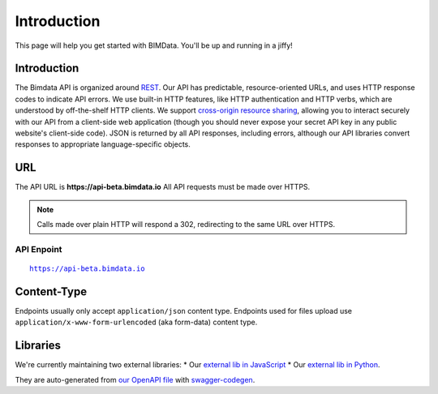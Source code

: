 .. index::
   single: API, HTTP, introduction, bimdata
   module: topics

======================================
Introduction
======================================

This page will help you get started with BIMData. You'll be up and running in a jiffy!


Introduction
================

The Bimdata API is organized around `REST`_. Our API has predictable, resource-oriented URLs, and uses HTTP response codes to indicate API errors. 
We use built-in HTTP features, like HTTP authentication and HTTP verbs, which are understood by off-the-shelf HTTP clients. 
We support `cross-origin resource sharing`_, allowing you to interact securely with our API from a client-side web application (though you should never expose your secret API key in any public website's client-side code).
JSON is returned by all API responses, including errors, although our API libraries convert responses to appropriate language-specific objects.


URL
================

The API URL is **https://api-beta.bimdata.io**
All API requests must be made over HTTPS. 

.. NOTE::
    Calls made over plain HTTP will respond a 302, redirecting to the same URL over HTTPS.

API Enpoint
------------
.. parsed-literal::
    https://api-beta.bimdata.io

Content-Type
================

Endpoints usually only accept ``application/json`` content type.
Endpoints used for files upload use ``application/x-www-form-urlencoded`` (aka form-data) content type.


Libraries
================

We're currently maintaining two external libraries:
* Our `external lib in JavaScript`_ 
* Our `external lib in Python`_. 

They are auto-generated from `our OpenAPI file`_ with `swagger-codegen`_.


.. _REST: https://en.wikipedia.org/wiki/Representational_state_transfer
.. _cross-origin resource sharing: https://en.wikipedia.org/wiki/Cross-origin_resource_sharing

.. _external lib in JavaScript: https://www.npmjs.com/package/@bimdata/bimdata-api-client
.. _external lib in Python: https://pypi.org/project/bimdata-api-client/
.. _our OpenAPI file: https://api-beta.bimdata.io/doc
.. _swagger-codegen: https://swagger.io/